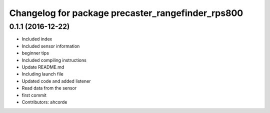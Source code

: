 ^^^^^^^^^^^^^^^^^^^^^^^^^^^^^^^^^^^^^^^^^^^^^^^^^^
Changelog for package precaster_rangefinder_rps800
^^^^^^^^^^^^^^^^^^^^^^^^^^^^^^^^^^^^^^^^^^^^^^^^^^

0.1.1 (2016-12-22)
------------------
* Included index
* Included sensor information
* beginner tips
* Included compiling instructions
* Update README.md
* Including launch file
* Updated code and added listener
* Read data from the sensor
* first commit
* Contributors: ahcorde
